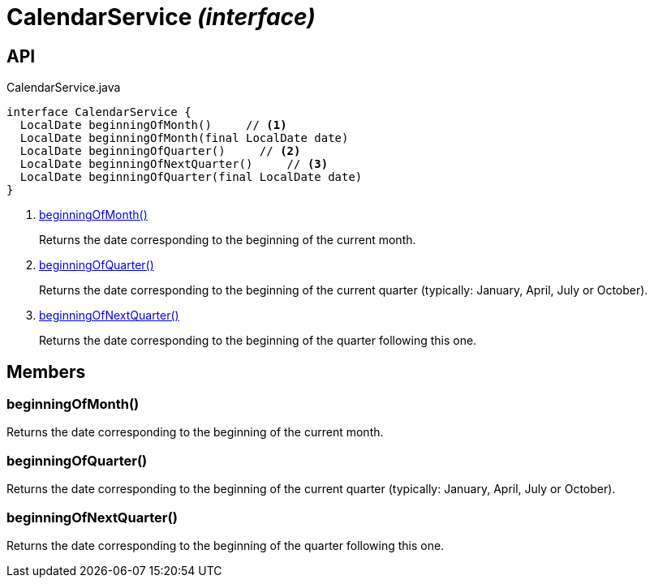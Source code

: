 = CalendarService _(interface)_
:Notice: Licensed to the Apache Software Foundation (ASF) under one or more contributor license agreements. See the NOTICE file distributed with this work for additional information regarding copyright ownership. The ASF licenses this file to you under the Apache License, Version 2.0 (the "License"); you may not use this file except in compliance with the License. You may obtain a copy of the License at. http://www.apache.org/licenses/LICENSE-2.0 . Unless required by applicable law or agreed to in writing, software distributed under the License is distributed on an "AS IS" BASIS, WITHOUT WARRANTIES OR  CONDITIONS OF ANY KIND, either express or implied. See the License for the specific language governing permissions and limitations under the License.

== API

[source,java]
.CalendarService.java
----
interface CalendarService {
  LocalDate beginningOfMonth()     // <.>
  LocalDate beginningOfMonth(final LocalDate date)
  LocalDate beginningOfQuarter()     // <.>
  LocalDate beginningOfNextQuarter()     // <.>
  LocalDate beginningOfQuarter(final LocalDate date)
}
----

<.> xref:#beginningOfMonth__[beginningOfMonth()]
+
--
Returns the date corresponding to the beginning of the current month.
--
<.> xref:#beginningOfQuarter__[beginningOfQuarter()]
+
--
Returns the date corresponding to the beginning of the current quarter (typically: January, April, July or October).
--
<.> xref:#beginningOfNextQuarter__[beginningOfNextQuarter()]
+
--
Returns the date corresponding to the beginning of the quarter following this one.
--

== Members

[#beginningOfMonth__]
=== beginningOfMonth()

Returns the date corresponding to the beginning of the current month.

[#beginningOfQuarter__]
=== beginningOfQuarter()

Returns the date corresponding to the beginning of the current quarter (typically: January, April, July or October).

[#beginningOfNextQuarter__]
=== beginningOfNextQuarter()

Returns the date corresponding to the beginning of the quarter following this one.
